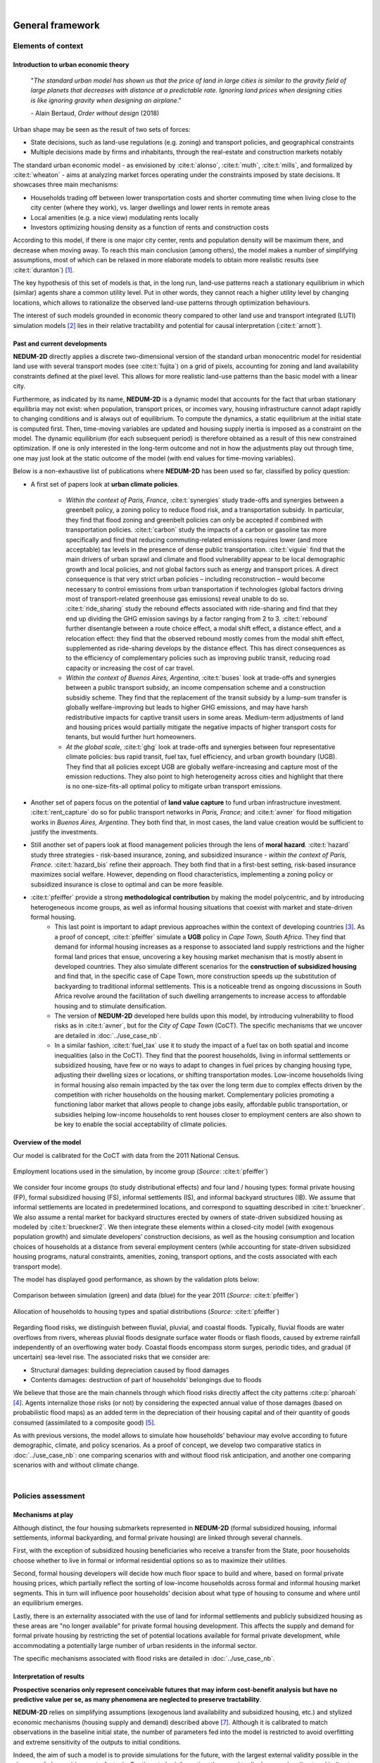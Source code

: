 
.. image:: images/banner_crop.png
   :width: 100 %
   :alt: Sponsors' logo banner

|

=================
General framework
=================

-------------------
Elements of context
-------------------

^^^^^^^^^^^^^^^^^^^^^^^^^^^^^^^^^^^^^
Introduction to urban economic theory
^^^^^^^^^^^^^^^^^^^^^^^^^^^^^^^^^^^^^

	"*The standard urban model has shown us that the price of land in large cities is similar to the gravity field of large planets that decreases with distance at a predictable rate. Ignoring land prices when designing cities is like ignoring gravity when designing an airplane*."

	\- Alain Bertaud, *Order without design* (2018)

Urban shape may be seen as the result of two sets of forces:

* State decisions, such as land-use regulations (e.g. zoning) and transport policies, and geographical constraints
* Multiple decisions made by firms and inhabitants, through the real-estate and construction markets notably

The standard urban economic model - as envisioned by :cite:t:`alonso`, :cite:t:`muth`, :cite:t:`mills`, and formalized by :cite:t:`wheaton` - aims at analyzing market forces operating under the constraints imposed by state decisions. It showcases three main mechanisms:

* Households trading off between lower transportation costs and shorter commuting time when living close to the city center (where they work), vs. larger dwellings and lower rents in remote areas
* Local amenities (e.g. a nice view) modulating rents locally
* Investors optimizing housing density as a function of rents and construction costs

According to this model, if there is one major city center, rents and population density will be maximum there, and decrease when moving away. To reach this main conclusion (among others), the model makes a number of simplifying assumptions, most of which can be relaxed in more elaborate models to obtain more realistic results (see :cite:t:`duranton`) [#f1]_.

The key hypothesis of this set of models is that, in the long run, land-use patterns reach a stationary equilibrium in which (similar) agents share a common utility level. Put in other words, they cannot reach a higher utility level by changing locations, which allows to rationalize the observed land-use patterns through optimization behaviours.

The interest of such models grounded in economic theory compared to other land use and transport integrated (LUTI) simulation models [#f2]_ lies in their relative tractability and potential for causal interpretation (:cite:t:`arnott`). 

^^^^^^^^^^^^^^^^^^^^^^^^^^^^^
Past and current developments
^^^^^^^^^^^^^^^^^^^^^^^^^^^^^

**NEDUM-2D** directly applies a discrete two-dimensional version of the standard urban monocentric model for residential land use with several transport modes (see :cite:t:`fujita`) on a grid of pixels, accounting for zoning and land availability constraints defined at the pixel level. This allows for more realistic land-use patterns than the basic model with a linear city. 

Furthermore, as indicated by its name, **NEDUM-2D** is a dynamic model that accounts for the fact that urban stationary equilibria may not exist: when population, transport prices, or incomes vary, housing infrastructure cannot adapt rapidly to changing conditions and is always out of equilibrium. To compute the dynamics, a static equilibrium at the initial state is computed first. Then, time-moving variables are updated and housing supply inertia is imposed as a constraint on the model. The dynamic equilibrium (for each subsequent period) is therefore obtained as a result of this new constrained optimization. If one is only interested in the long-term outcome and not in how the adjustments play out through time, one may just look at the static outcome of the model (with end values for time-moving variables).

Below is a non-exhaustive list of publications where **NEDUM-2D** has been used so far, classified by policy question:

* A first set of papers look at **urban climate policies**.

   * *Within the context of Paris, France*, :cite:t:`synergies` study trade-offs and synergies between a greenbelt policy, a zoning policy to reduce flood risk, and a transportation subsidy. In particular, they find that flood zoning and greenbelt policies can only be accepted if combined with transportation policies. :cite:t:`carbon` study the impacts of a carbon or gasoline tax more specifically and find that reducing commuting-related emissions requires lower (and more acceptable) tax levels in the presence of dense public transportation. :cite:t:`viguie` find that the main drivers of urban sprawl and climate and flood vulnerability appear to be local demographic growth and local policies, and not global factors such as energy and transport prices. A direct consequence is that very strict urban policies – including reconstruction – would become necessary to control emissions from urban transportation if technologies (global factors driving most of transport-related greenhouse gas emissions) reveal unable to do so. :cite:t:`ride_sharing` study the rebound effects associated with ride-sharing and find that they end up dividing the GHG emission savings by a factor ranging from 2 to 3. :cite:t:`rebound` further disentangle between a route choice effect, a modal shift effect, a distance effect, and a relocation effect: they find that the observed rebound mostly comes from the modal shift effect, supplemented as ride-sharing develops by the distance effect. This has direct consequences as to the efficiency of complementary policies such as improving public transit, reducing road capacity or increasing the cost of car travel.
   * *Within the context of Buenos Aires, Argentina*, :cite:t:`buses` look at trade-offs and synergies between a public transport subsidy, an income compensation scheme and a construction subsidiy scheme. They find that the replacement of the transit subsidy by a lump-sum transfer is globally welfare-improving but leads to higher GHG emissions, and may have harsh redistributive impacts for captive transit users in some areas. Medium-term adjustments of land and housing prices would partially mitigate the negative impacts of higher transport costs for tenants, but would further hurt homeowners.
   * *At the global scale*, :cite:t:`ghg` look at trade-offs and synergies between four representative climate policies: bus rapid transit, fuel tax, fuel efficiency, and urban growth boundary (UGB). They find that all policies except UGB are globally welfare-increasing and capture most of the emission reductions. They also point to high heterogeneity across cities and highlight that there is no one-size-fits-all optimal policy to mitigate urban transport emissions.

* Another set of papers focus on the potential of **land value capture** to fund urban infrastructure investment. :cite:t:`rent_capture` do so for public transport networks in *Paris, France*; and :cite:t:`avner` for flood mitigation works in *Buenos Aires, Argentina*. They both find that, in most cases, the land value creation would be sufficient to justify the investments.

* Still another set of papers look at flood management policies through the lens of **moral hazard**. :cite:t:`hazard` study three strategies - risk-based insurance, zoning, and subsidized insurance - *within the context of Paris, France*. :cite:t:`hazard_bis` refine their approach. They both find that in a first-best setting, risk-based insurance maximizes social welfare. However, depending on flood characteristics, implementing a zoning policy or subsidized insurance is close to optimal and can be more feasible.

* :cite:t:`pfeiffer` provide a strong **methodological contribution** by making the model polycentric, and by introducing heterogeneous income groups, as well as informal housing situations that coexist with market and state-driven formal housing.
   * This last point is important to adapt previous approaches within the context of developing countries [#f3]_. As a proof of concept, :cite:t:`pfeiffer` simulate a **UGB** policy in *Cape Town, South Africa*. They find that demand for informal housing increases as a response to associated land supply restrictions and the higher formal land prices that ensue, uncovering a key housing market mechanism that is mostly absent in developed countries. They also simulate different scenarios for the **construction of subsidized housing** and find that, in the specific case of Cape Town, more construction speeds up the substitution of backyarding to traditional informal settlements. This is a noticeable trend as ongoing discussions in South Africa revolve around the facilitation of such dwelling arrangements to increase access to affordable housing and to stimulate densification.
   * The version of **NEDUM-2D** developed here builds upon this model, by introducing vulnerability to flood risks as in :cite:t:`avner`, but for the *City of Cape Town* (CoCT). The specific mechanisms that we uncover are detailed in :doc:`../use_case_nb`.
   * In a similar fashion, :cite:t:`fuel_tax` use it to study the impact of a fuel tax on both spatial and income inequalities (also in the CoCT). They find that the poorest households, living in informal settlements or subsidized housing, have few or no ways to adapt to changes in fuel prices by changing housing type, adjusting their dwelling sizes or locations, or shifting transportation modes. Low-income households living in formal housing also remain impacted by the tax over the long term due to complex effects driven by the competition with richer households on the housing market. Complementary policies promoting a functioning labor market that allows people to change jobs easily, affordable public transportation, or subsidies helping low-income households to rent houses closer to employment centers are also shown to be key to enable the social acceptability of climate policies.

^^^^^^^^^^^^^^^^^^^^^
Overview of the model
^^^^^^^^^^^^^^^^^^^^^

Our model is calibrated for the CoCT with data from the 2011 National Census.

.. figure:: images/empl_loc.png 
   :scale: 70% 
   :align: center
   :alt: map of employment locations with number of workers per income group

   Employment locations used in the simulation, by income group (*Source*: :cite:t:`pfeiffer`)

We consider four income groups (to study distributional effects) and four land / housing types: formal private housing (FP), formal subsidized housing (FS), informal settlements (IS), and informal backyard structures (IB). We assume that informal settlements are located in predetermined locations, and correspond to squatting described in :cite:t:`brueckner`. We also assume a rental market for backyard structures erected by owners of state-driven subsidized housing as modeled by :cite:t:`brueckner2`. We then integrate these elements within a closed-city model (with exogenous population growth) and simulate developers’ construction decisions, as well as the housing consumption and location choices of households at a distance from several employment centers (while accounting for state-driven subsidized housing programs, natural constraints, amenities, zoning, transport options, and the costs associated with each transport mode).

The model has displayed good performance, as shown by the validation plots below:

.. figure:: images/global_valid.png 
   :scale: 70% 
   :align: center
   :alt: line plots comparing population density and housing prices between simulation and data for the year 2011

   Comparison between simulation (green) and data (blue) for the year 2011 (*Source*: :cite:t:`pfeiffer`)

.. figure:: images/housing_valid.png 
   :scale: 70% 
   :align: center
   :alt: line plots comparing total population pet housing type between simulation and data for the year 2011

   Allocation of households to housing types and spatial distributions (*Source*: :cite:t:`pfeiffer`)

Regarding flood risks, we distinguish between fluvial, pluvial, and coastal floods. Typically, fluvial floods are water overflows from rivers, whereas pluvial floods designate surface water floods or flash floods, caused by extreme rainfall independently of an overflowing water body. Coastal floods encompass storm surges, periodic tides, and gradual (if uncertain) sea-level rise. The associated risks that we consider are:

* Structural damages: building depreciation caused by flood damages
* Contents damages: destruction of part of households’ belongings due to floods

We believe that those are the main channels through which flood risks directly affect the city patterns :cite:p:`pharoah` [#fQSE]_. Agents internalize those risks (or not) by considering the expected annual value of those damages (based on probabilistic flood maps) as an added term in the depreciation of their housing capital and of their quantity of goods consumed (assimilated to a composite good) [#fmyopic]_.

As with previous versions, the model allows to simulate how households' behaviour may evolve according to future demographic, climate, and policy scenarios. As a proof of concept, we develop two comparative statics in :doc:`../use_case_nb`: one comparing scenarios with and without flood risk anticipation, and another one comparing scenarios with and without climate change.

|

-------------------
Policies assessment
-------------------

^^^^^^^^^^^^^^^^^^
Mechanisms at play
^^^^^^^^^^^^^^^^^^

Although distinct, the four housing submarkets represented in **NEDUM-2D** (formal subsidized housing, informal settlements, informal backyarding, and formal private housing) are linked through several channels.

First, with the exception of subsidized housing beneficiaries who receive a transfer from the State, poor households choose whether to live in formal or informal residential options so as to maximize their utilities.

Second, formal housing developers will decide how much floor space to build and where, based on formal private housing prices, which partially reflect the sorting of low-income households across formal and informal housing market segments. This in turn will influence poor households' decision about what type of housing to consume and where until an equilibrium emerges.

Lastly, there is an externality associated with the use of land for informal settlements and publicly subsidized housing as these areas are "no longer available" for private formal housing development. This affects the supply and demand for formal private housing by restricting the set of potential locations available for formal private development, while accommodating a potentially large number of urban residents in the informal sector.

The specific mechanisms associated with flood risks are detailed in :doc:`../use_case_nb`.


^^^^^^^^^^^^^^^^^^^^^^^^^
Interpretation of results
^^^^^^^^^^^^^^^^^^^^^^^^^

**Prospective scenarios only represent conceivable futures that may inform cost-benefit analysis but have no predictive value per se, as many phenomena are neglected to preserve tractability**. 

**NEDUM-2D** relies on simplifying assumptions (exogenous land availability and subsidized housing, etc.) and stylized economic mechanisms (housing supply and demand) described above [#f5]_. Although it is calibrated to match observations in the baseline initial state, the number of parameters fed into the model is restricted to avoid overfitting and extreme sensitivity of the outputs to initial conditions. 

Indeed, the aim of such a model is to provide simulations for the future, with the largest external validity possible in the absence of observable counterfactuals. For them to be informative, they need to display complex direct and indirect effects while keeping tractable the mechanisms that cause them, hence the need to restrict the number of such mechanisms that are interacting in equilibrium. 

**NEDUM-2D** preserves the main market mechanism from the standard urban economic model, while allowing for sorting across different housing submarkets. If one is interested in the impact of other mechanisms on land-use patterns, one should probably consider another model.

Empirically, :cite:t:`liotta` - using a global sample of 192 cities - show that the standard urban economic model, despite its simplicity, has a strong predictive power in terms of population density, rent variations, and urban extent. However, they also show that the standard model performs less well in cities with high levels of residential informality, strong regulations and planning, as well as specific amenities. As we account for those elements in the Cape Town version of **NEDUM-2D**, there is additional motive to rely on the structure of this model. **Still, as is commonly recognized in the literature, the biggest strength of the model is not to deliver predictions in absolute terms, but rather comparative statics that relate one scenario to another.**

|

.. rubric:: Footnotes

.. [#f1] For a broader, less technical review of models used in spatial economics, see :cite:t:`glaeser`.

.. [#f2] See :cite:t:`wray` for a survey of land use modeling in South Africa.

.. [#f3] See :cite:t:`duranton2` for a review of urban economic models within the context of developing countries.

.. [#fQSE] Contrary to the so-called "Quantitative Spatial Economics" literature :cite:p:`rossi-hansberg`, we do not endogenize employment locations, to the extent that we do not allow firms to compete with households for land. There are two main reasons for that. First, the (relative) numerical simplicity of the model allows us to deal with several dimensions of heterogeneity within an extremely granular setting. Second, survey data and expert opinion do not lead us to consider flood risks as a major potential shifter for job center distribution across the city. Since this is the focus of the current version, we therefore keep this distribution as fixed (more on that in :doc:`../technical_doc`) to focus on the direct mechanism described above. Then, our approach also comes with benefits of its own: we are able to model an endogenous city edge through the agricultural land (which is empirically relevant in a developing city context), and to simulate more realistic spatial sorting patterns through continuous (as opposed to unit) demand for housing, which is taken as a necessity good (more on that in :cite:t:`gaigne`). However, we would need a more general equilibrium model (with production, trade, etc.) to study the indirect impact of floods on overall economic activity (through infrastructure disruptions for instance, see :cite:t:`lifelines`). We leave that for future work.

.. [#fmyopic] A possible extension of the current model would be to calibrate the extent of myopia in housing markets. Also note that such capital depreciation approach differs from the existing literature on sea-level rise :cite:p:`desmet,kocornik,lin`, which models flood damages through loss of available land. We believe that our approach is better suited to the study of (more general) extreme flood events that impact the value of land but do not lead to its permanent abandonment. This echoes our focus on within-city commuting rather than cross-city migrations (which we take as exogenous). Finally, note that all those studies abstract from modelling the economic cost of human life, which is likely to be non-negligible but is also hard to measure and subject to behavioral biases: in any case, incorporating such margin is only likely to reinforce our findings on spatial sorting.

.. [#f4] The net effect on formal housing prices is ambiguous as the restricted supply of formal land should raise formal housing prices in the center, while pushing away population to peripheral areas where prices will be lower. At the same time, housing in the informal sector reduces the demand for formal housing, which exerts a downward pressure on formal housing prices.

.. [#f5] See :doc:`../technical_doc` for more details.


